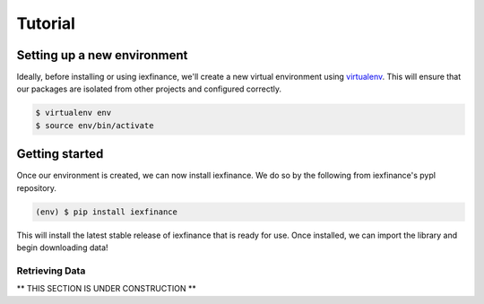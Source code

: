 .. _tutorial:


Tutorial
========

Setting up a new environment
----------------------------

Ideally, before installing or using iexfinance, we'll create a new
virtual environment using
`virtualenv <https://virtualenv.pypa.io/en/stable/>`__. This will ensure
that our packages are isolated from other projects and configured
correctly.

.. code:: bash

    $ virtualenv env
    $ source env/bin/activate

Getting started
---------------

Once our environment is created, we can now install iexfinance. We do so
by the following from iexfinance's pypl repository.

.. code:: bash

    (env) $ pip install iexfinance

This will install the latest stable release of iexfinance that is ready
for use. Once installed, we can import the library and begin downloading
data!

Retrieving Data
~~~~~~~~~~~~~~~

** THIS SECTION IS UNDER CONSTRUCTION **
